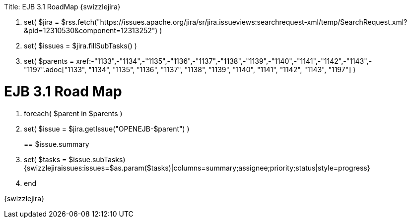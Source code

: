 :doctype: book

Title: EJB 3.1 RoadMap \{swizzlejira}

. set( $jira = $rss.fetch("https://issues.apache.org/jira/sr/jira.issueviews:searchrequest-xml/temp/SearchRequest.xml?&pid=12310530&component=12313252") )
. set( $issues = $jira.fillSubTasks() )
. set( $parents = xref:-"1133",-"1134",-"1135",-"1136",-"1137",-"1138",-"1139",-"1140",-"1141",-"1142",-"1143",-"1197".adoc["1133", "1134", "1135", "1136", "1137", "1138", "1139", "1140", "1141", "1142", "1143", "1197"]  )

+++<a name="EJB3.1RoadMap-EJB3.1RoadMap">++++++</a>+++

= EJB 3.1 Road Map

. foreach( $parent in $parents )
. set( $issue = $jira.getIssue("OPENEJB-$parent") ) +++<a name="EJB3.1RoadMap-$issue.summary">++++++</a>+++
+
== $issue.summary
. set( $tasks = $issue.subTasks) {swizzlejiraissues:issues=$as.param($tasks)|columns=summary;assignee;priority;status|style=progress}
. end

\{swizzlejira}
